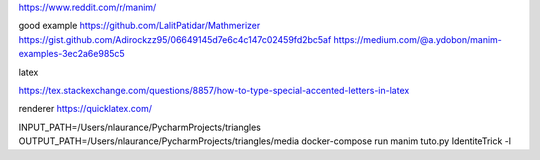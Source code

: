 
https://www.reddit.com/r/manim/

good example
https://github.com/LalitPatidar/Mathmerizer
https://gist.github.com/Adirockzz95/06649145d7e6c4c147c02459fd2bc5af
https://medium.com/@a.ydobon/manim-examples-3ec2a6e985c5

latex

https://tex.stackexchange.com/questions/8857/how-to-type-special-accented-letters-in-latex

renderer
https://quicklatex.com/

INPUT_PATH=/Users/nlaurance/PycharmProjects/triangles OUTPUT_PATH=/Users/nlaurance/PycharmProjects/triangles/media docker-compose run manim tuto.py IdentiteTrick -l
